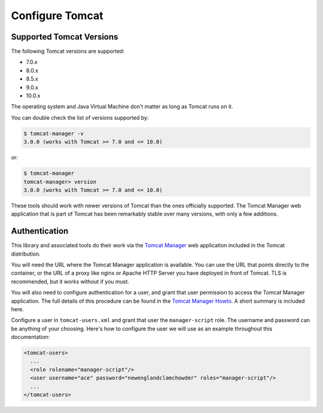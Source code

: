 Configure Tomcat
================

Supported Tomcat Versions
-------------------------

The following Tomcat versions are supported:

- 7.0.x
- 8.0.x
- 8.5.x
- 9.0.x
- 10.0.x

The operating system and Java Virtual Machine don't matter as long as Tomcat
runs on it.

You can double check the list of versions supported by:

.. code-block:: text

   $ tomcat-manager -v
   3.0.0 (works with Tomcat >= 7.0 and <= 10.0)

or:

.. code-block:: text

   $ tomcat-manager
   tomcat-manager> version
   3.0.0 (works with Tomcat >= 7.0 and <= 10.0)

These tools should work with newer versions of Tomcat than the ones officially
supported. The Tomcat Manager web application that is part of Tomcat has been
remarkably stable over many versions, with only a few additions.


Authentication
--------------

This library and associated tools do their work via the `Tomcat Manager
<https://tomcat.apache.org/tomcat-10.0-doc/manager-howto.html>`_ web application
included in the Tomcat distribution.

You will need the URL where the Tomcat Manager application is available. You
can use the URL that points directly to the container, or the URL of a proxy
like nginx or Apache HTTP Server you have deployed in front of Tomcat. TLS is
recommended, but it works without if you must.

You will also need to configure authentication for a user, and grant that user
permission to access the Tomcat Manager application. The full details of this
procedure can be found in the `Tomcat Manager Howto
<https://tomcat.apache.org/tomcat-10.0-doc/manager-howto.html#Configuring_Manager
_Application_Access>`_. A short summary is included here.

Configure a user in ``tomcat-users.xml`` and grant that user the
``manager-script`` role. The username and password can be anything of your
choosing. Here's how to configure the user we will use as an example throughout
this documentation:

.. code-block:: xml

  <tomcat-users>
    ...
    <role rolename="manager-script"/>
    <user username="ace" password="newenglandclamchowder" roles="manager-script"/>
    ...
  </tomcat-users>
